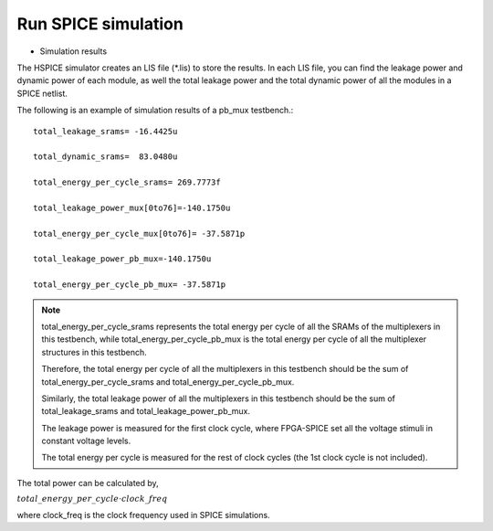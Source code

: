 Run SPICE simulation
====================

* Simulation results 

The HSPICE simulator creates an LIS file (\*.lis) to store the results. In each LIS file, you can find the leakage power and dynamic power of each module, as well the total leakage power and the total dynamic power of all the modules in a SPICE netlist.

The following is an example of simulation results of a pb_mux testbench.::

 total_leakage_srams= -16.4425u  

 total_dynamic_srams=  83.0480u 

 total_energy_per_cycle_srams= 269.7773f

 total_leakage_power_mux[0to76]=-140.1750u

 total_energy_per_cycle_mux[0to76]= -37.5871p

 total_leakage_power_pb_mux=-140.1750u

 total_energy_per_cycle_pb_mux= -37.5871p

.. note:: total_energy_per_cycle_srams represents the total energy per cycle of all the SRAMs of the multiplexers in this testbench, while total_energy_per_cycle_pb_mux is the total energy per cycle of all the multiplexer structures in this testbench.
  
  Therefore, the total energy per cycle of all the multiplexers in this testbench should be the sum of total_energy_per_cycle_srams and total_energy_per_cycle_pb_mux.

  Similarly, the total leakage power of all the multiplexers in this testbench should be the sum of total_leakage_srams and  total_leakage_power_pb_mux.

  The leakage power is measured for the first clock cycle, where FPGA-SPICE set all the voltage stimuli in constant voltage levels.

  The total energy per cycle is measured for the rest of clock cycles (the 1st clock cycle is not included). 
 
The total power can be calculated by, 

:math:`total\_energy\_per\_cycle \cdot clock\_freq`

where clock_freq is the clock frequency used in SPICE simulations.

